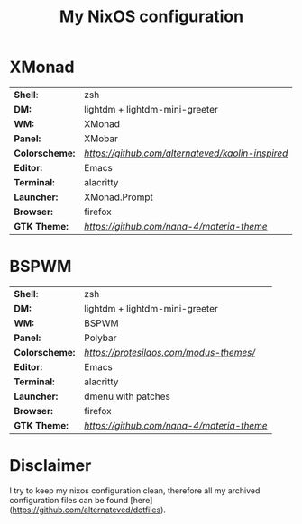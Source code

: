 #+TITLE: My NixOS configuration

* XMonad

[[Screenshot][https://user-images.githubusercontent.com/45176912/128553164-4c4e1fa1-e461-4de6-8649-81270bfe27ea.png]]

| *Shell*:       | zsh                                                              |
| *DM:*          | lightdm + lightdm-mini-greeter                                   |
| *WM:*          | XMonad                                                           |
| *Panel:*       | XMobar                                                           |
| *Colorscheme:* | [[Kaolin dark][https://github.com/alternateved/kaolin-inspired]] |
| *Editor:*      | Emacs                                                            |
| *Terminal:*    | alacritty                                                        |
| *Launcher:*    | XMonad.Prompt                                                    |
| *Browser:*     | firefox                                                          |
| *GTK Theme:*   | [[Materia][https://github.com/nana-4/materia-theme]]             |

* BSPWM

| *Shell*:       | zsh                                                     |
| *DM:*          | lightdm + lightdm-mini-greeter                          |
| *WM:*          | BSPWM                                                   |
| *Panel:*       | Polybar                                                 |
| *Colorscheme:* | [[Modus Themes][https://protesilaos.com/modus-themes/]] |
| *Editor:*      | Emacs                                                   |
| *Terminal:*    | alacritty                                               |
| *Launcher:*    | dmenu with patches                                      |
| *Browser:*     | firefox                                                 |
| *GTK Theme:*   | [[Materia][https://github.com/nana-4/materia-theme]]    |

* Disclaimer

I try to keep my nixos configuration clean, therefore all my archived configuration files can be found [here](https://github.com/alternateved/dotfiles).
